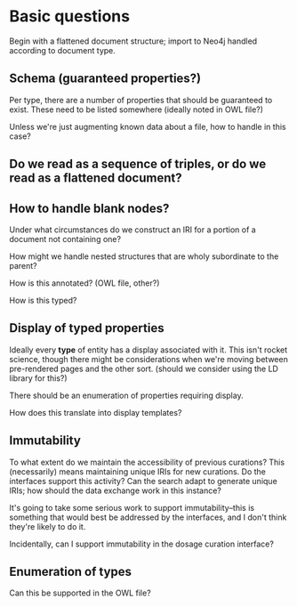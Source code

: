 * Basic questions

Begin with a flattened document structure; import to Neo4j handled according to document type.

** Schema (guaranteed properties?)

Per type, there are a number of properties that should be guaranteed to exist. These need to be listed somewhere (ideally noted in OWL file?)

Unless we're just augmenting known data about a file, how to handle in this case?

** Do we read as a sequence of triples, or do we read as a flattened document?

** How to handle blank nodes?

Under what circumstances do we construct an IRI for a portion of a document not containing one?

How might we handle nested structures that are wholy subordinate to the parent?

How is this annotated? (OWL file, other?)

How is this typed?

** Display of typed properties

Ideally every *type* of entity has a display associated with it. This isn't rocket science, though there might be considerations when we're moving between pre-rendered pages and the other sort. (should we consider using the LD library for this?)

There should be an enumeration of properties requiring display.

How does this translate into display templates?

** Immutability

To what extent do we maintain the accessibility of previous curations? This (necessarily) means maintaining unique IRIs for new curations. Do the interfaces support this activity? Can the search adapt to generate unique IRIs; how should the data exchange work in this instance?

It's going to take some serious work to support immutability--this is something that would best be addressed by the interfaces, and I don't think they're likely to do it.

Incidentally, can I support immutability in the dosage curation interface?

** Enumeration of types

Can this be supported in the OWL file?
